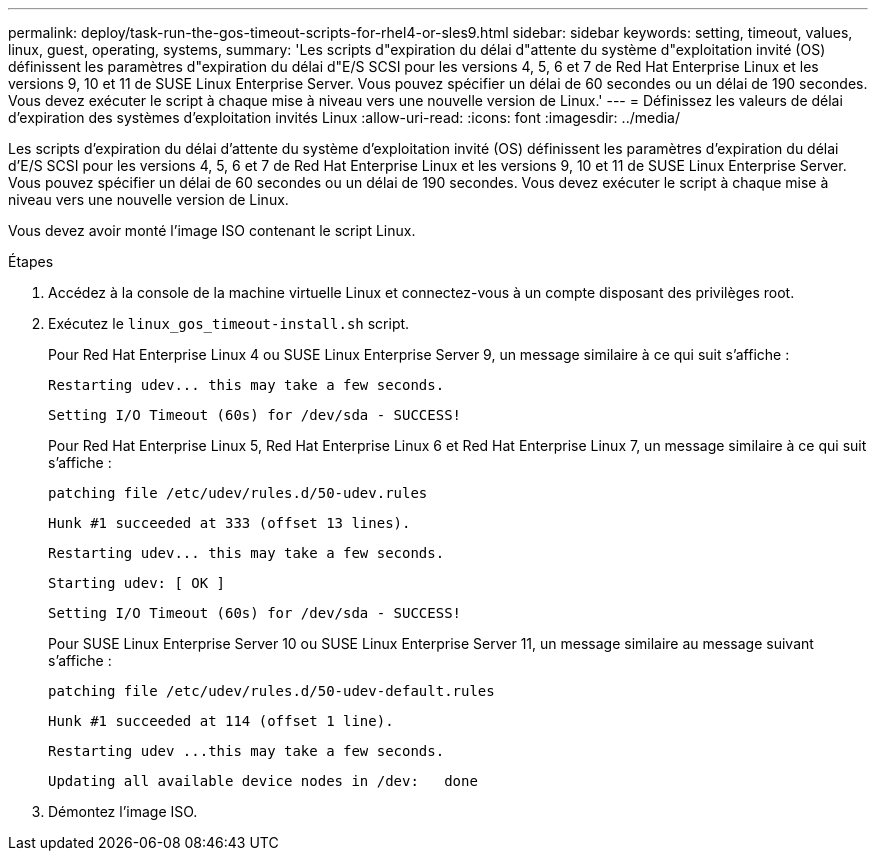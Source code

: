 ---
permalink: deploy/task-run-the-gos-timeout-scripts-for-rhel4-or-sles9.html 
sidebar: sidebar 
keywords: setting, timeout, values, linux, guest, operating, systems, 
summary: 'Les scripts d"expiration du délai d"attente du système d"exploitation invité (OS) définissent les paramètres d"expiration du délai d"E/S SCSI pour les versions 4, 5, 6 et 7 de Red Hat Enterprise Linux et les versions 9, 10 et 11 de SUSE Linux Enterprise Server. Vous pouvez spécifier un délai de 60 secondes ou un délai de 190 secondes. Vous devez exécuter le script à chaque mise à niveau vers une nouvelle version de Linux.' 
---
= Définissez les valeurs de délai d'expiration des systèmes d'exploitation invités Linux
:allow-uri-read: 
:icons: font
:imagesdir: ../media/


[role="lead"]
Les scripts d'expiration du délai d'attente du système d'exploitation invité (OS) définissent les paramètres d'expiration du délai d'E/S SCSI pour les versions 4, 5, 6 et 7 de Red Hat Enterprise Linux et les versions 9, 10 et 11 de SUSE Linux Enterprise Server. Vous pouvez spécifier un délai de 60 secondes ou un délai de 190 secondes. Vous devez exécuter le script à chaque mise à niveau vers une nouvelle version de Linux.

Vous devez avoir monté l'image ISO contenant le script Linux.

.Étapes
. Accédez à la console de la machine virtuelle Linux et connectez-vous à un compte disposant des privilèges root.
. Exécutez le `linux_gos_timeout-install.sh` script.
+
Pour Red Hat Enterprise Linux 4 ou SUSE Linux Enterprise Server 9, un message similaire à ce qui suit s'affiche :

+
[listing]
----
Restarting udev... this may take a few seconds.
----
+
[listing]
----
Setting I/O Timeout (60s) for /dev/sda - SUCCESS!
----
+
Pour Red Hat Enterprise Linux 5, Red Hat Enterprise Linux 6 et Red Hat Enterprise Linux 7, un message similaire à ce qui suit s'affiche :

+
[listing]
----
patching file /etc/udev/rules.d/50-udev.rules
----
+
[listing]
----
Hunk #1 succeeded at 333 (offset 13 lines).
----
+
[listing]
----
Restarting udev... this may take a few seconds.
----
+
[listing]
----
Starting udev: [ OK ]
----
+
[listing]
----
Setting I/O Timeout (60s) for /dev/sda - SUCCESS!
----
+
Pour SUSE Linux Enterprise Server 10 ou SUSE Linux Enterprise Server 11, un message similaire au message suivant s'affiche :

+
[listing]
----
patching file /etc/udev/rules.d/50-udev-default.rules
----
+
[listing]
----
Hunk #1 succeeded at 114 (offset 1 line).
----
+
[listing]
----
Restarting udev ...this may take a few seconds.
----
+
[listing]
----
Updating all available device nodes in /dev:   done
----
. Démontez l'image ISO.

